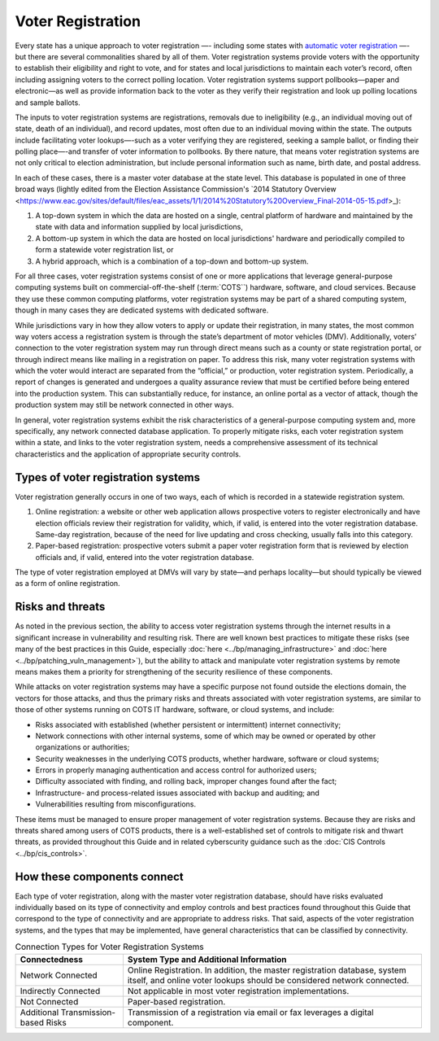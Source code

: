 ..
  Created by: mike garcia
  To: remake of generalized election architecture section of the Handbook

Voter Registration
******************

Every state has a unique approach to voter registration —- including some states with `automatic voter registration <https://www.ncsl.org/research/elections-and-campaigns/automatic-voter-registration.aspx>`_ —- but there are several commonalities shared by all of them. Voter registration systems provide voters with the opportunity to establish their eligibility and right to vote, and for states and local jurisdictions to maintain each voter’s record, often including assigning voters to the correct polling location. Voter registration systems support pollbooks—paper and electronic—as well as provide information back to the voter as they verify their registration and look up polling locations and sample ballots.

The inputs to voter registration systems are registrations, removals due to ineligibility (e.g., an individual moving out of state, death of an individual), and record updates, most often due to an individual moving within the state. The outputs include facilitating voter lookups—-such as a voter verifying they are registered, seeking a sample ballot, or finding their polling place—-and transfer of voter information to pollbooks. By there nature, that means voter registration systems are not only critical to election administration, but include personal information such as name, birth date, and postal address.

In each of these cases, there is a master voter database at the state level. This database is populated in one of three broad ways (lightly edited from the Election Assistance Commission's `2014 Statutory Overview <https://www.eac.gov/sites/default/files/eac_assets/1/1/2014%20Statutory%20Overview_Final-2014-05-15.pdf>_):

#. A top-down system in which the data are hosted on a single, central platform of hardware and maintained by the state with data and information supplied by local jurisdictions,
#. A bottom-up system in which the data are hosted on local jurisdictions' hardware and periodically compiled to form a statewide voter registration list, or
#. A hybrid approach, which is a combination of a top-down and bottom-up system.

For all three cases, voter registration systems consist of one or more applications that leverage general-purpose computing systems built on commercial-off-the-shelf (:term:`COTS``) hardware, software, and cloud services. Because they use these common computing platforms, voter registration systems may be part of a shared computing system, though in many cases they are dedicated systems with dedicated software.

While jurisdictions vary in how they allow voters to apply or update their registration, in many states, the most common way voters access a registration system is through the state’s department of motor vehicles (DMV).
Additionally, voters’ connection to the voter registration system may run through direct means such as a county or state registration portal, or through indirect means like mailing in a registration on paper. To address this risk, many voter registration systems with which the voter would interact are separated from the “official,” or production, voter registration system. Periodically, a report of changes is generated and undergoes a quality assurance review that must be certified before being entered into the production system. This can substantially reduce, for instance, an online portal as a vector of attack, though the production system may still be network connected in other ways.

In general, voter registration systems exhibit the risk characteristics of a general-purpose computing system and, more specifically, any network connected database application. To properly mitigate risks, each voter registration system within a state, and links to the voter registration system, needs a comprehensive assessment of its technical characteristics and the application of appropriate security controls.

.. figure:: /_static/voter_registration_breakout.png
   :width: 90%
   :alt: Graphic showing a the components of a typical voter registration system

Types of voter registration systems
&&&&&&&&&&&&&&&&&&&&&&&&&&&&&&&&&&&

Voter registration generally occurs in one of two ways, each of which is recorded in a statewide registration system.

#. Online registration: a website or other web application allows prospective voters to register electronically and have election officials review their registration for validity, which, if valid, is entered into the voter registration database. Same-day registration, because of the need for live updating and cross checking, usually falls into this category.
#. Paper-based registration: prospective voters submit a paper voter registration form that is reviewed by election officials and, if valid, entered into the voter registration database.

The type of voter registration employed at DMVs will vary by state—and perhaps locality—but should typically be viewed as a form of online registration.

Risks and threats
&&&&&&&&&&&&&&&&&

As noted in the previous section, the ability to access voter registration systems through the internet results in a significant increase in vulnerability and resulting risk. There are well known best practices to mitigate these risks (see many of the best practices in this Guide, especially :doc:`here <../bp/managing_infrastructure>` and :doc:`here <../bp/patching_vuln_management>`), but the ability to attack and manipulate voter registration systems by remote means makes them a priority for strengthening of the security resilience of these components.

While attacks on voter registration systems may have a specific purpose not found outside the elections domain, the vectors for those attacks, and thus the primary risks and threats associated with voter registration systems, are similar to those of other systems running on COTS IT hardware, software, or cloud systems, and include:

* Risks associated with established (whether persistent or intermittent) internet connectivity;
* Network connections with other internal systems, some of which may be owned or operated by other organizations or authorities;
* Security weaknesses in the underlying COTS products, whether hardware, software or cloud systems;
* Errors in properly managing authentication and access control for authorized users;
* Difficulty associated with finding, and rolling back, improper changes found after the fact;
* Infrastructure- and process-related issues associated with backup and auditing; and
* Vulnerabilities resulting from misconfigurations.

These items must be managed to ensure proper management of voter registration systems. Because they are risks and threats shared among users of COTS products, there is a well-established set of controls to mitigate risk and thwart threats, as provided throughout this Guide and in related cyberscurity guidance such as the :doc:`CIS Controls <../bp/cis_controls>`.

How these components connect
&&&&&&&&&&&&&&&&&&&&&&&&&&&&

Each type of voter registration, along with the master voter registration database, should have risks evaluated individually based on its type of connectivity and employ controls and best practices found throughout this Guide that correspond to the type of connectivity and are appropriate to address risks. That said, aspects of the voter registration systems, and the types that may be implemented, have general characteristics that can be classified by connectivity.

.. table:: Connection Types for Voter Registration Systems
   :widths: auto

   ===================================  ============================================================================
   Connectedness                        System Type and Additional Information
   ===================================  ============================================================================
   Network Connected                    Online Registration. In addition, the master registration database, system itself, and online voter lookups should be considered network connected. 
   Indirectly Connected                 Not applicable in most voter registration implementations.
   Not Connected                        Paper-based registration.
   Additional Transmission-based Risks  Transmission of a registration via email or fax leverages a digital component.
   ===================================  ============================================================================
 